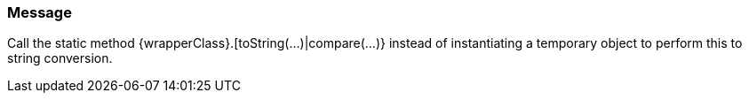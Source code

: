 === Message

Call the static method {wrapperClass}.[toString(...)|compare(...)} instead of instantiating a temporary object to perform this to string conversion.

